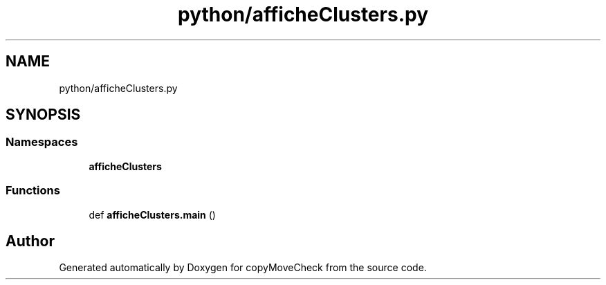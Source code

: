 .TH "python/afficheClusters.py" 3 "Tue Jul 7 2020" "copyMoveCheck" \" -*- nroff -*-
.ad l
.nh
.SH NAME
python/afficheClusters.py
.SH SYNOPSIS
.br
.PP
.SS "Namespaces"

.in +1c
.ti -1c
.RI " \fBafficheClusters\fP"
.br
.in -1c
.SS "Functions"

.in +1c
.ti -1c
.RI "def \fBafficheClusters\&.main\fP ()"
.br
.in -1c
.SH "Author"
.PP 
Generated automatically by Doxygen for copyMoveCheck from the source code\&.
